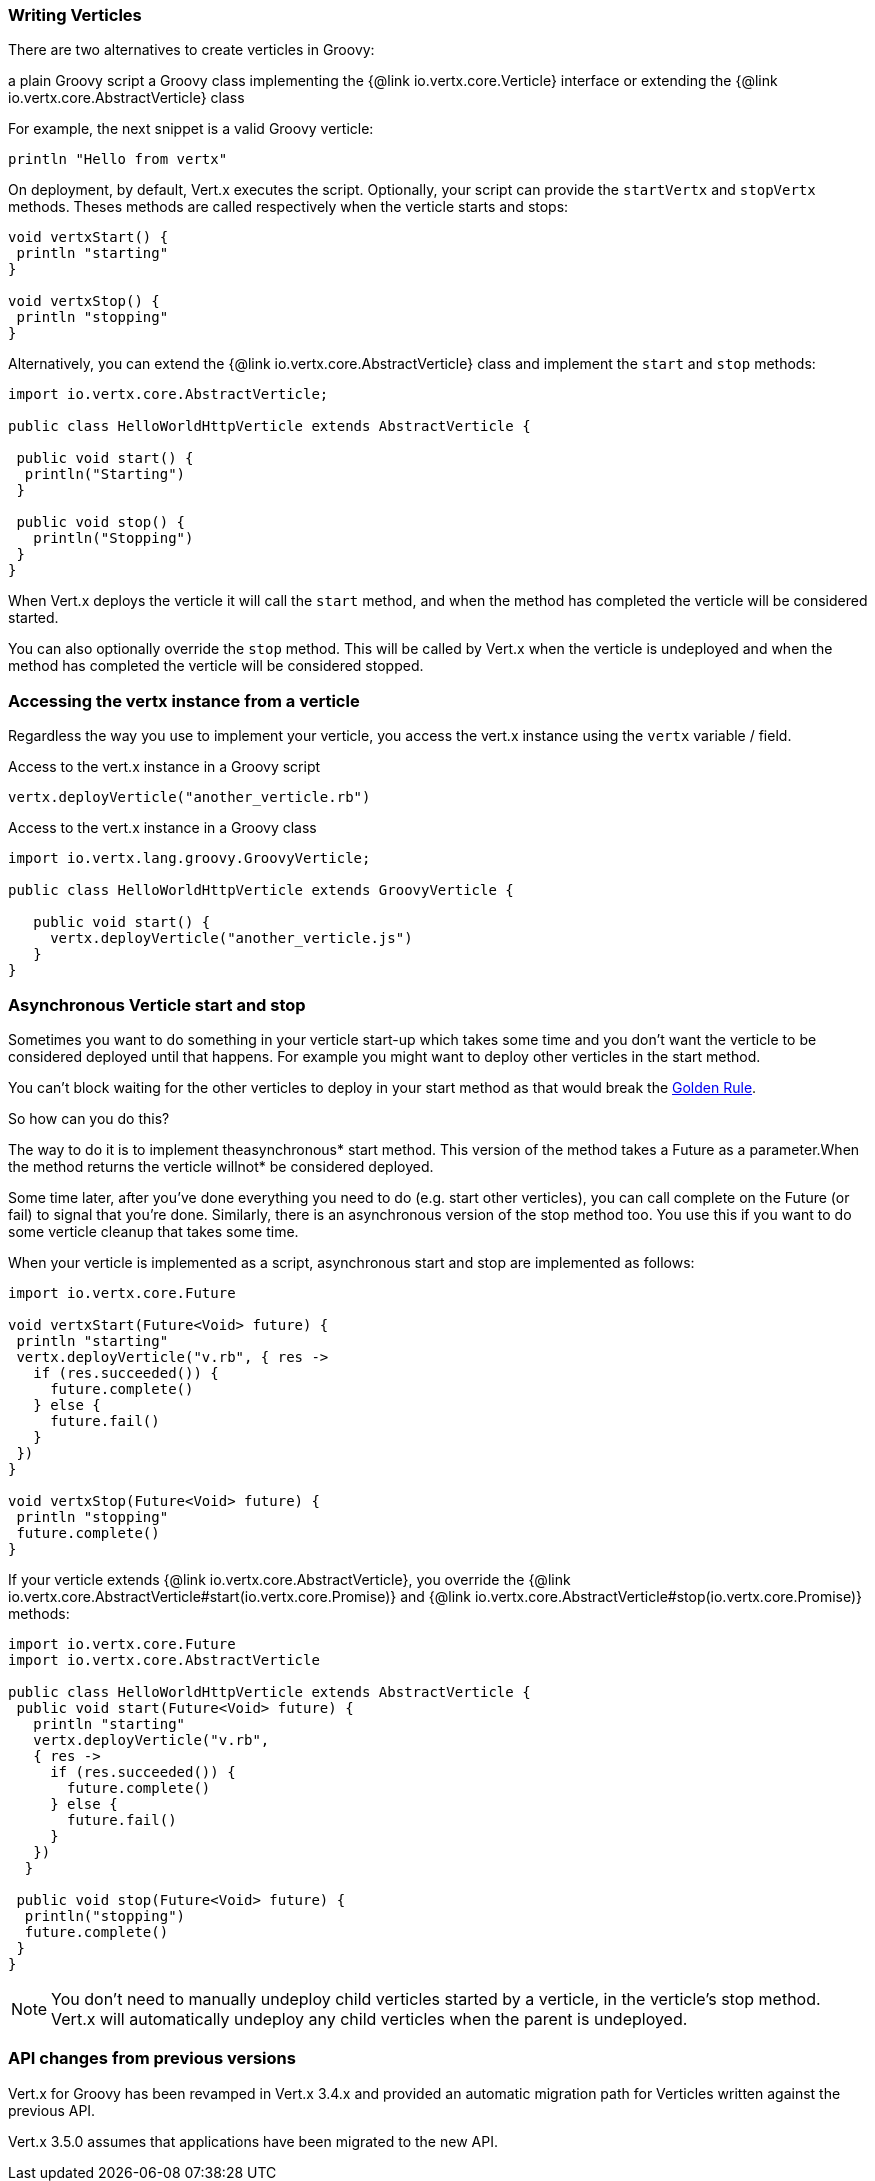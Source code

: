 === Writing Verticles

There are two alternatives to create verticles in Groovy:

a plain Groovy script
a Groovy class implementing the {@link io.vertx.core.Verticle} interface or extending the {@link io.vertx.core.AbstractVerticle} class

For example, the next snippet is a valid Groovy verticle:

[source, groovy]
----
println "Hello from vertx"
----

On deployment, by default, Vert.x executes the script. Optionally, your script can provide the `startVertx` and
`stopVertx` methods. Theses methods are called respectively when the verticle starts and stops:

[source, groovy]
----
void vertxStart() {
 println "starting"
}

void vertxStop() {
 println "stopping"
}
----

Alternatively, you can extend the {@link io.vertx.core.AbstractVerticle} class and implement the `start` and
`stop` methods:

[source, groovy]
----
import io.vertx.core.AbstractVerticle;

public class HelloWorldHttpVerticle extends AbstractVerticle {

 public void start() {
  println("Starting")
 }

 public void stop() {
   println("Stopping")
 }
}
----

When Vert.x deploys the verticle it will call the `start` method, and when the method has completed the
verticle will be considered started.

You can also optionally override the `stop` method. This will be called by Vert.x when the verticle is undeployed
and when the method has completed the verticle will be considered stopped.

=== Accessing the vertx instance from a verticle

Regardless the way you use to implement your verticle, you access the vert.x instance using the `vertx` variable /
field.

.Access to the vert.x instance in a Groovy script
[source, groovy]
----
vertx.deployVerticle("another_verticle.rb")
----

.Access to the vert.x instance in a Groovy class
[source, groovy]
----
import io.vertx.lang.groovy.GroovyVerticle;

public class HelloWorldHttpVerticle extends GroovyVerticle {

   public void start() {
     vertx.deployVerticle("another_verticle.js")
   }
}
----

=== Asynchronous Verticle start and stop

Sometimes you want to do something in your verticle start-up which takes some time and you don't want the verticle to
be considered deployed until that happens. For example you might want to deploy other verticles in the start method.

You can't block waiting for the other verticles to deploy in your start method as that would break the <<golden_rule, Golden Rule>>.

So how can you do this?

The way to do it is to implement theasynchronous* start method. This version of the method takes a Future as a parameter.When the method returns the verticle willnot* be considered deployed.

Some time later, after you've done everything you need to do (e.g. start other verticles), you can call complete
on the Future (or fail) to signal that you're done. Similarly, there is an asynchronous version of the stop method too.
You use this if you want to do some verticle cleanup that takes some time.

When your verticle is implemented as a script, asynchronous start and stop are implemented as follows:

[source, groovy]
----
import io.vertx.core.Future

void vertxStart(Future<Void> future) {
 println "starting"
 vertx.deployVerticle("v.rb", { res ->
   if (res.succeeded()) {
     future.complete()
   } else {
     future.fail()
   }
 })
}

void vertxStop(Future<Void> future) {
 println "stopping"
 future.complete()
}
----

If your verticle extends {@link io.vertx.core.AbstractVerticle}, you override the
{@link io.vertx.core.AbstractVerticle#start(io.vertx.core.Promise)} and
{@link io.vertx.core.AbstractVerticle#stop(io.vertx.core.Promise)} methods:

[source, groovy]
----
import io.vertx.core.Future
import io.vertx.core.AbstractVerticle

public class HelloWorldHttpVerticle extends AbstractVerticle {
 public void start(Future<Void> future) {
   println "starting"
   vertx.deployVerticle("v.rb",
   { res ->
     if (res.succeeded()) {
       future.complete()
     } else {
       future.fail()
     }
   })
  }

 public void stop(Future<Void> future) {
  println("stopping")
  future.complete()
 }
}
----

NOTE: You don't need to manually undeploy child verticles started by a verticle, in the verticle's stop method.
Vert.x will automatically undeploy any child verticles when the parent is undeployed.

=== API changes from previous versions

Vert.x for Groovy has been revamped in Vert.x 3.4.x and provided an automatic migration path for
Verticles written against the previous API.

Vert.x 3.5.0 assumes that applications have been migrated to the new API.

